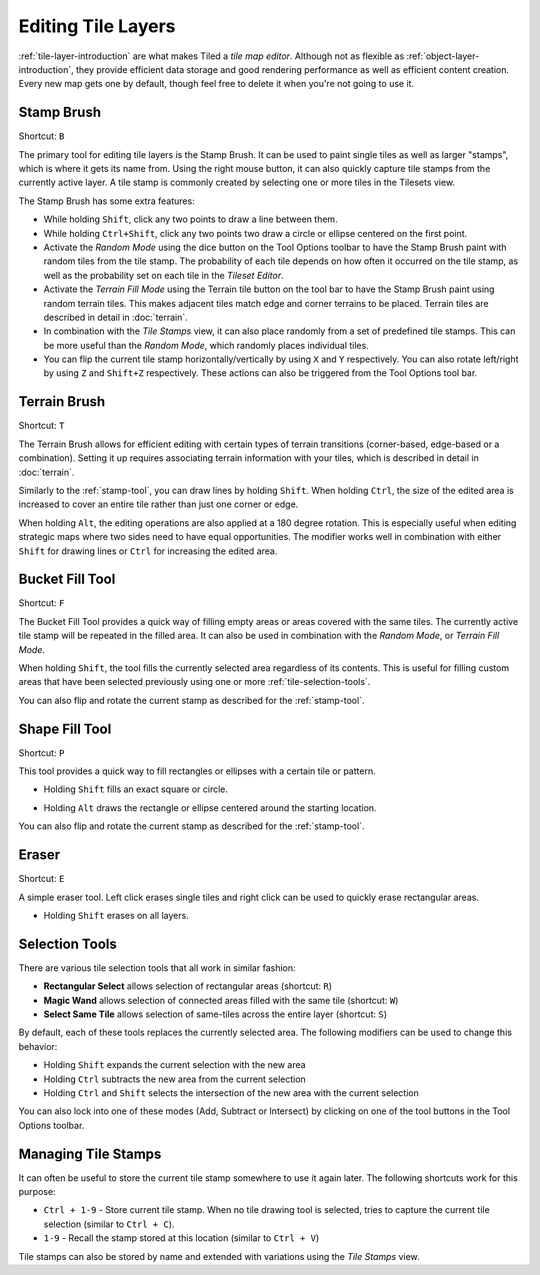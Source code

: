 Editing Tile Layers
===================

:ref:`tile-layer-introduction` are what makes Tiled a *tile map editor*.
Although not as flexible as :ref:`object-layer-introduction`, they provide
efficient data storage and good rendering performance as well as efficient
content creation. Every new map gets one by default, though feel free to delete
it when you're not going to use it.

.. _stamp-tool:

Stamp Brush
-----------

Shortcut: ``B`` |stock-tool-clone|

The primary tool for editing tile layers is the Stamp Brush. It can be
used to paint single tiles as well as larger "stamps", which is where it
gets its name from. Using the right mouse button, it can also quickly
capture tile stamps from the currently active layer. A tile stamp is
commonly created by selecting one or more tiles in the Tilesets view.

The Stamp Brush has some extra features:

-  While holding ``Shift``, click any two points to draw a line between
   them.

-  While holding ``Ctrl+Shift``, click any two points two draw a circle
   or ellipse centered on the first point.

-  Activate the *Random Mode* using the dice button on the Tool Options
   toolbar to have the Stamp Brush paint with random tiles from the tile
   stamp. The probability of each tile depends on how often it occurred
   on the tile stamp, as well as the probability set on each tile in the
   *Tileset Editor*.

-  Activate the *Terrain Fill Mode* using the Terrain tile |terrain| button on
   the tool bar to have the Stamp Brush paint using random terrain tiles. This makes
   adjacent tiles match edge and corner terrains to be placed. Terrain tiles are
   described in detail in :doc:`terrain`.

-  In combination with the *Tile Stamps* view, it can also place
   randomly from a set of predefined tile stamps. This can be more
   useful than the *Random Mode*, which randomly places individual
   tiles.

-  You can flip the current tile stamp horizontally/vertically by using
   ``X`` and ``Y`` respectively. You can also rotate left/right by
   using ``Z`` and ``Shift+Z`` respectively. These actions can also be
   triggered from the Tool Options tool bar.

.. _terrain-tool:

Terrain Brush
-------------

Shortcut: ``T`` |terrain-edit|

The Terrain Brush allows for efficient editing with certain types of terrain
transitions (corner-based, edge-based or a combination). Setting it up
requires associating terrain information with your tiles, which is described
in detail in :doc:`terrain`.

Similarly to the :ref:`stamp-tool`, you can draw lines by holding ``Shift``.
When holding ``Ctrl``, the size of the edited area is increased to cover an
entire tile rather than just one corner or edge.

.. raw:: html

   <div class="new new-prev">Since Tiled 1.0</div>

When holding ``Alt``, the editing operations are also applied at a 180
degree rotation. This is especially useful when editing strategic maps
where two sides need to have equal opportunities. The modifier works
well in combination with either ``Shift`` for drawing lines or ``Ctrl``
for increasing the edited area.

.. raw:: html

   <div class="new new-prev">Since Tiled 1.1</div>

.. _bucket-fill-tool:

Bucket Fill Tool
----------------

Shortcut: ``F`` |stock-tool-bucket-fill|

The Bucket Fill Tool provides a quick way of filling empty areas or
areas covered with the same tiles. The currently active tile stamp will
be repeated in the filled area. It can also be used in combination with
the *Random Mode*, or *Terrain Fill Mode*.

When holding ``Shift``, the tool fills the currently selected area
regardless of its contents. This is useful for filling custom areas that
have been selected previously using one or more :ref:`tile-selection-tools`.

You can also flip and rotate the current stamp as described for the
:ref:`stamp-tool`.

.. raw:: html

   <div class="new new-prev">Since Tiled 1.1</div>

.. _shape-fill-tool:

Shape Fill Tool
---------------

Shortcut: ``P`` |rectangle-fill|

This tool provides a quick way to fill rectangles or ellipses with a certain
tile or pattern.

- Holding ``Shift`` fills an exact square or circle.

.. raw:: html

   <div class="new">Since Tiled 1.10.2</div>

- Holding ``Alt`` draws the rectangle or ellipse centered around the starting
  location.

You can also flip and rotate the current stamp as described for the
:ref:`stamp-tool`.

.. _eraser-tool:

Eraser
------

Shortcut: ``E`` |stock-tool-eraser|

A simple eraser tool. Left click erases single tiles and right click can
be used to quickly erase rectangular areas.

.. raw:: html

   <div class="new new-prev">Since Tiled 1.5</div>

-  Holding ``Shift`` erases on all layers.

.. _tile-selection-tools:

Selection Tools
---------------

There are various tile selection tools that all work in similar fashion:

-  |stock-tool-rect-select| **Rectangular Select** allows selection of
   rectangular areas (shortcut: ``R``)

-  |stock-tool-fuzzy-select-22| **Magic Wand** allows selection of connected
   areas filled with the same tile (shortcut: ``W``)

-  |stock-tool-by-color-select| **Select Same Tile** allows selection of
   same-tiles across the entire layer (shortcut: ``S``)

By default, each of these tools replaces the currently selected area.
The following modifiers can be used to change this behavior:

-  Holding ``Shift`` expands the current selection with the new area
-  Holding ``Ctrl`` subtracts the new area from the current selection
-  Holding ``Ctrl`` and ``Shift`` selects the intersection of the new
   area with the current selection

You can also lock into one of these modes (Add, Subtract or Intersect)
by clicking on one of the tool buttons in the Tool Options toolbar.

Managing Tile Stamps
--------------------

It can often be useful to store the current tile stamp somewhere to use
it again later. The following shortcuts work for this purpose:

-  ``Ctrl + 1-9`` - Store current tile stamp. When no tile drawing tool is
   selected, tries to capture the current tile selection (similar to
   ``Ctrl + C``).
-  ``1-9`` - Recall the stamp stored at this location (similar to
   ``Ctrl + V``)

Tile stamps can also be stored by name and extended with variations
using the *Tile Stamps* view.

.. |rectangle-fill| image:: ../../src/tiled/resources/images/22/rectangle-fill.png
.. |stock-tool-bucket-fill| image:: ../../src/tiled/resources/images/22/stock-tool-bucket-fill.png
.. |stock-tool-clone| image:: ../../src/tiled/resources/images/22/stock-tool-clone.png
.. |stock-tool-eraser| image:: ../../src/tiled/resources/images/22/stock-tool-eraser.png
.. |stock-tool-rect-select| image:: ../../src/tiled/resources/images/22/stock-tool-rect-select.png
.. |stock-tool-by-color-select| image:: ../../src/tiled/resources/images/22/stock-tool-by-color-select.png
.. |stock-tool-fuzzy-select-22| image:: ../../src/tiled/resources/images/22/stock-tool-fuzzy-select-22.png
.. |terrain-edit| image:: ../../src/tiled/resources/images/24/terrain-edit.png
.. |terrain| image:: ../../src/tiled/resources/images/24/terrain.png
